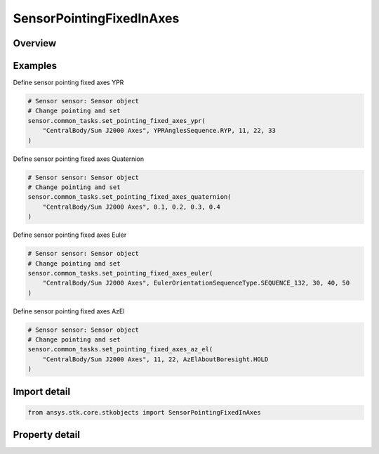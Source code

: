 SensorPointingFixedInAxes
=========================

.. py:class:: ansys.stk.core.stkobjects.SensorPointingFixedInAxes

   Bases: :py:class:`~ansys.stk.core.stkobjects.ISensorPointing`

   Class defining the fixed in axes pointing type for a Sensor.

.. py:currentmodule:: SensorPointingFixedInAxes

Overview
--------

.. tab-set::

    .. tab-item:: Properties

        .. list-table::
            :header-rows: 0
            :widths: auto

            * - :py:attr:`~ansys.stk.core.stkobjects.SensorPointingFixedInAxes.reference_axes`
              - The reference axes with respect to which the sensor is pointed. The sensor's body axes or any axes dependent upon the sensor's body axes are invalid; all other axes are valid choices for the reference axes.
            * - :py:attr:`~ansys.stk.core.stkobjects.SensorPointingFixedInAxes.orientation`
              - Get the sensor's orientation properties.
            * - :py:attr:`~ansys.stk.core.stkobjects.SensorPointingFixedInAxes.available_axes`
              - Get the available Reference Axes.
            * - :py:attr:`~ansys.stk.core.stkobjects.SensorPointingFixedInAxes.use_reference_axes_flipped_about_x`
              - Use the specified ReferenceAxes, after flipping it 180 deg about its x-axis, as the sensor's body axes. Setting is only available for Facility, Target, Place objects and defaults to true for such objects.



Examples
--------

Define sensor pointing fixed axes YPR

.. code-block:: python

    # Sensor sensor: Sensor object
    # Change pointing and set
    sensor.common_tasks.set_pointing_fixed_axes_ypr(
        "CentralBody/Sun J2000 Axes", YPRAnglesSequence.RYP, 11, 22, 33
    )


Define sensor pointing fixed axes Quaternion

.. code-block:: python

    # Sensor sensor: Sensor object
    # Change pointing and set
    sensor.common_tasks.set_pointing_fixed_axes_quaternion(
        "CentralBody/Sun J2000 Axes", 0.1, 0.2, 0.3, 0.4
    )


Define sensor pointing fixed axes Euler

.. code-block:: python

    # Sensor sensor: Sensor object
    # Change pointing and set
    sensor.common_tasks.set_pointing_fixed_axes_euler(
        "CentralBody/Sun J2000 Axes", EulerOrientationSequenceType.SEQUENCE_132, 30, 40, 50
    )


Define sensor pointing fixed axes AzEl

.. code-block:: python

    # Sensor sensor: Sensor object
    # Change pointing and set
    sensor.common_tasks.set_pointing_fixed_axes_az_el(
        "CentralBody/Sun J2000 Axes", 11, 22, AzElAboutBoresight.HOLD
    )


Import detail
-------------

.. code-block:: python

    from ansys.stk.core.stkobjects import SensorPointingFixedInAxes


Property detail
---------------

.. py:property:: reference_axes
    :canonical: ansys.stk.core.stkobjects.SensorPointingFixedInAxes.reference_axes
    :type: str

    The reference axes with respect to which the sensor is pointed. The sensor's body axes or any axes dependent upon the sensor's body axes are invalid; all other axes are valid choices for the reference axes.

.. py:property:: orientation
    :canonical: ansys.stk.core.stkobjects.SensorPointingFixedInAxes.orientation
    :type: IOrientation

    Get the sensor's orientation properties.

.. py:property:: available_axes
    :canonical: ansys.stk.core.stkobjects.SensorPointingFixedInAxes.available_axes
    :type: list

    Get the available Reference Axes.

.. py:property:: use_reference_axes_flipped_about_x
    :canonical: ansys.stk.core.stkobjects.SensorPointingFixedInAxes.use_reference_axes_flipped_about_x
    :type: bool

    Use the specified ReferenceAxes, after flipping it 180 deg about its x-axis, as the sensor's body axes. Setting is only available for Facility, Target, Place objects and defaults to true for such objects.



